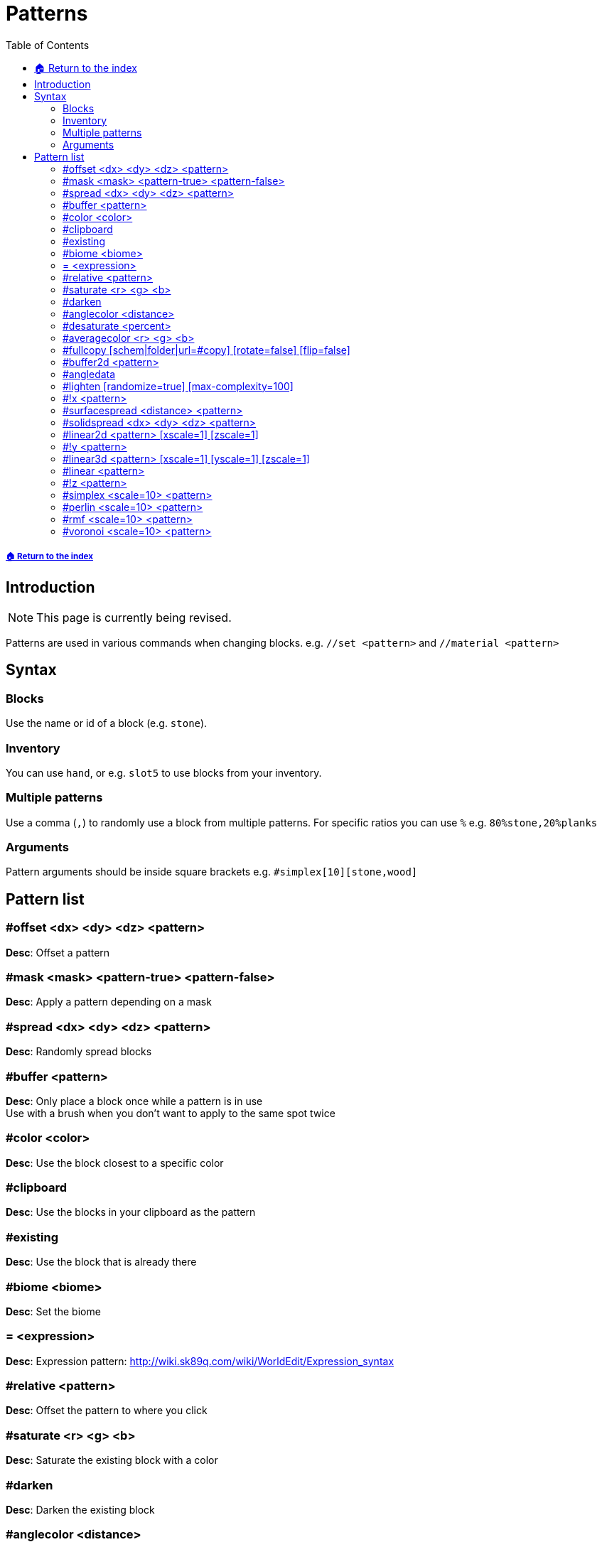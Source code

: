 = Patterns
:toc: left
:toclevels: 3
:icons: font

===== xref:../README.adoc[🏠 Return to the index]

== Introduction

[NOTE]
This page is currently being revised.

Patterns are used in various commands when changing blocks. e.g. `//set <pattern>` and `//material <pattern>`

== Syntax

=== Blocks

Use the name or id of a block (e.g. `stone`).

=== Inventory

You can use `hand`, or e.g. `slot5` to use blocks from your inventory.

=== Multiple patterns

Use a comma (`,`) to randomly use a block from multiple patterns. For specific ratios you can use `%` e.g. `80%stone,20%planks`

=== Arguments

Pattern arguments should be inside square brackets e.g. `#simplex[10][stone,wood]`

== Pattern list

=== #offset <dx> <dy> <dz> <pattern>

*Desc*: Offset a pattern

=== #mask <mask> <pattern-true> <pattern-false>

*Desc*: Apply a pattern depending on a mask

=== #spread <dx> <dy> <dz> <pattern>

*Desc*: Randomly spread blocks

=== #buffer <pattern>

*Desc*: Only place a block once while a pattern is in use +
Use with a brush when you don't want to apply to the same spot twice

=== #color <color>

*Desc*: Use the block closest to a specific color

=== #clipboard

*Desc*: Use the blocks in your clipboard as the pattern

=== #existing

*Desc*: Use the block that is already there

=== #biome <biome>

*Desc*: Set the biome

=== = <expression>

*Desc*: Expression pattern: http://wiki.sk89q.com/wiki/WorldEdit/Expression_syntax

=== #relative <pattern>

*Desc*: Offset the pattern to where you click

=== #saturate <r> <g> <b>

*Desc*: Saturate the existing block with a color

=== #darken

*Desc*: Darken the existing block

=== #anglecolor <distance>

*Desc*: A darker block based on the existing terrain angle

=== #desaturate <percent>

*Desc*: Desaturated color of the existing block

=== #averagecolor <r> <g> <b>

*Desc*: Average between the existing block and a color

=== #fullcopy [schem|folder|url=#copy] [rotate=false] [flip=false]

*Desc*: Places your full clipboard at each block

=== #buffer2d <pattern>

*Desc*: Only place a block once in a column while a pattern is in use

=== #angledata

*Desc*: Block data based on the existing terrain angle

=== #lighten [randomize=true] [max-complexity=100]

*Desc*: Lighten the existing block

=== #!x <pattern>

*Desc*: The pattern will not be provided the z axis info. +
Example: #!x[#!z[#~[#l3d[pattern]]]]

=== #surfacespread <distance> <pattern>

*Desc*: Applies to only blocks on a surface. Selects a block from provided pattern with a given ranomized offset [0, +++<distance>+++). e.g. Use `#existing` to randomly offset blocks in the world, or `#copy` to offset blocks in your clipboard+++</distance>+++

=== #solidspread <dx> <dy> <dz> <pattern>

*Desc*: Randomly spread solid blocks

=== #linear2d <pattern> [xscale=1] [zscale=1]

*Desc*: Use the x,z coordinate to pick a block from the list

=== #!y <pattern>

*Desc*: The pattern will not be provided the y axis info

=== #linear3d <pattern> [xscale=1] [yscale=1] [zscale=1]

*Desc*: Use the x,y,z coordinate to pick a block from the list

=== #linear <pattern>

*Desc*: Sequentially set blocks from a list of patterns

=== #!z <pattern>

*Desc*: The pattern will not be provided the z axis info

=== #simplex <scale=10> <pattern>

*Desc*: Use simplex noise to randomize blocks

=== #perlin <scale=10> <pattern>

*Desc*: Use perlin noise to randomize blocks

=== #rmf <scale=10> <pattern>

*Desc*: Use ridged multi-fractal noise to randomize blocks

=== #voronoi <scale=10> <pattern>

*Desc*: Use voronoi noise to randomize blocks
